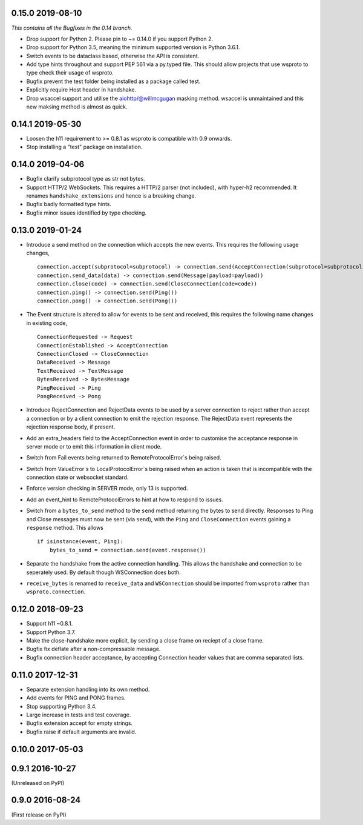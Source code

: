 0.15.0 2019-08-10
-----------------

*This contains all the Bugfixes in the 0.14 branch.*

* Drop support for Python 2. Please pin to ~= 0.14.0 if you support
  Python 2.
* Drop support for Python 3.5, meaning the minimum supported version
  is Python 3.6.1.
* Switch events to be dataclass based, otherwise the API is
  consistent.
* Add type hints throughout and support PEP 561 via a py.typed
  file. This should allow projects that use wsproto to type check their
  usage of wsproto.
* Bugfix prevent the test folder being installed as a package called
  test.
* Explicitly require Host header in handshake.
* Drop wsaccel support and utilise the aiohttp/@willmcgugan masking
  method. wsaccel is unmaintained and this new maksing method is
  almost as quick.

0.14.1 2019-05-30
-----------------

* Loosen the h11 requirement to >= 0.8.1 as wsproto is compatible with
  0.9 onwards.
* Stop installing a "test" package on installation.

0.14.0 2019-04-06
-----------------

* Bugfix clarify subprotocol type as str not bytes.
* Support HTTP/2 WebSockets. This requires a HTTP/2 parser (not
  included), with hyper-h2 recommended. It renames
  ``handshake_extensions`` and hence is a breaking change.
* Bugfix badly formatted type hints.
* Bugfix minor issues identified by type checking.

0.13.0 2019-01-24
-----------------

* Introduce a send method on the connection which accepts the new
  events. This requires the following usage changes, ::

    connection.accept(subprotocol=subprotocol) -> connection.send(AcceptConnection(subprotocol=subprotocol))
    connection.send_data(data) -> connection.send(Message(payload=payload))
    connection.close(code) -> connection.send(CloseConnection(code=code))
    connection.ping() -> connection.send(Ping())
    connection.pong() -> connection.send(Pong())

* The Event structure is altered to allow for events to be sent and
  received, this requires the following name changes in existing code, ::

    ConnectionRequested -> Request
    ConnectionEstablished -> AcceptConnection
    ConnectionClosed -> CloseConnection
    DataReceived -> Message
    TextReceived -> TextMessage
    BytesReceived -> BytesMessage
    PingReceived -> Ping
    PongReceived -> Pong

* Introduce RejectConnection and RejectData events to be used by a
  server connection to reject rather than accept a connection or by a
  client connection to emit the rejection response. The RejectData
  event represents the rejection response body, if present.
* Add an extra_headers field to the AcceptConnection event in order to
  customise the acceptance response in server mode or to emit this
  information in client mode.
* Switch from Fail events being returned to RemoteProtocolError`s being
  raised.
* Switch from ValueError`s to LocalProtocolError`s being raised when
  an action is taken that is incompatible with the connection state or
  websocket standard.
* Enforce version checking in SERVER mode, only 13 is supported.
* Add an event_hint to RemoteProtocolErrors to hint at how to respond
  to issues.
* Switch from a ``bytes_to_send`` method to the ``send`` method
  returning the bytes to send directly. Responses to Ping and Close
  messages must now be sent (via ``send``), with the ``Ping`` and
  ``CloseConnection`` events gaining a ``response`` method. This
  allows ::

    if isinstance(event, Ping):
        bytes_to_send = connection.send(event.response())
* Separate the handshake from the active connection handling. This
  allows the handshake and connection to be seperately used. By
  default though WSConnection does both.
* ``receive_bytes`` is renamed to ``receive_data`` and
  ``WSConnection`` should be imported from ``wsproto`` rather than
  ``wsproto.connection``.

0.12.0 2018-09-23
-----------------

* Support h11 ~0.8.1.
* Support Python 3.7.
* Make the close-handshake more explicit, by sending a close frame on
  reciept of a close frame.
* Bugfix fix deflate after a non-compressable message.
* Bugfix connection header acceptance, by accepting Connection header
  values that are comma separated lists.

0.11.0 2017-12-31
-----------------

* Separate extension handling into its own method.
* Add events for PING and PONG frames.
* Stop supporting Python 3.4.
* Large increase in tests and test coverage.
* Bugfix extension accept for empty strings.
* Bugfix raise if default arguments are invalid.

0.10.0 2017-05-03
-----------------

0.9.1 2016-10-27
----------------

(Unreleased on PyPI)

0.9.0 2016-08-24
----------------

(First release on PyPI)
